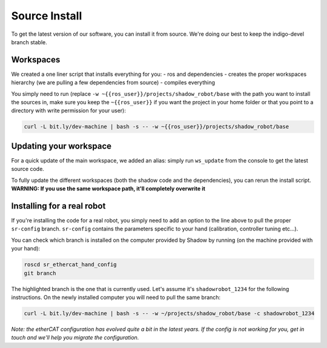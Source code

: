 Source Install
==============

To get the latest version of our software, you can install it from
source. We're doing our best to keep the indigo-devel branch stable.

Workspaces
----------

We created a one liner script that installs everything for you: - ros
and dependencies - creates the proper workspaces hierarchy (we are
pulling a few dependencies from source) - compiles everything

You simply need to run (replace
``-w ~{{ros_user}}/projects/shadow_robot/base`` with the path you want
to install the sources in, make sure you keep the ``~{{ros_user}}`` if
you want the project in your home folder or that you point to a
directory with write permission for your user):

.. code:: bash

    curl -L bit.ly/dev-machine | bash -s -- -w ~{{ros_user}}/projects/shadow_robot/base

Updating your workspace
-----------------------

For a quick update of the main workspace, we added an alias: simply run
``ws_update`` from the console to get the latest source code.

To fully update the different workspaces (both the shadow code and the
dependencies), you can rerun the install script. **WARNING: If you use
the same workspace path, it'll completely overwrite it**

Installing for a real robot
---------------------------

If you're installing the code for a real robot, you simply need to add
an option to the line above to pull the proper ``sr-config`` branch.
``sr-config`` contains the parameters specific to your hand
(calibration, controller tuning etc...).

You can check which branch is installed on the computer provided by
Shadow by running (on the machine provided with your hand):

.. code:: bash

    roscd sr_ethercat_hand_config
    git branch

The highlighted branch is the one that is currently used. Let's assume
it's ``shadowrobot_1234`` for the following instructions. On the newly
installed computer you will need to pull the same branch:

.. code:: bash

    curl -L bit.ly/dev-machine | bash -s -- -w ~/projects/shadow_robot/base -c shadowrobot_1234

*Note: the etherCAT configuration has evolved quite a bit in the latest
years. If the config is not working for you, get in touch and we'll help
you migrate the configuration.*
